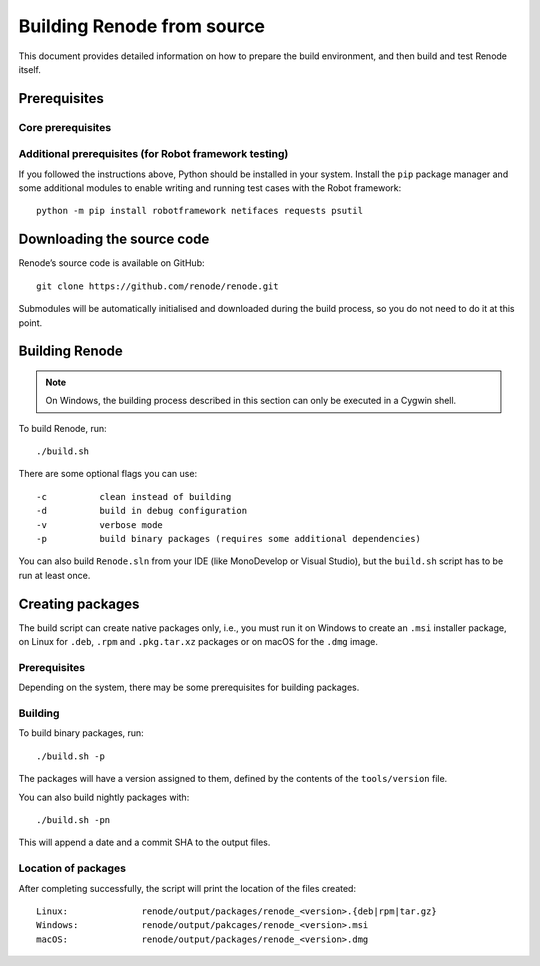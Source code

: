 .. _building-from-source:

Building Renode from source
===========================

This document provides detailed information on how to prepare the build environment, and then build and test Renode itself.

Prerequisites
-------------

Core prerequisites
++++++++++++++++++

.. tabs::

   .. group-tab:: Linux

      The following instructions have been tested on Ubuntu 16.04, however there should not be any major issues preventing you from using other (especially Debian-based) distributions as well.

      First, install the ``mono-complete`` package as per the installation instructions for various Linux distributions which can be found on `the Mono project website <https://www.mono-project.com/download/stable/#download-lin>`_.

      To install the remaining dependencies, use::

         sudo apt-get update
         sudo apt-get install git automake autoconf libtool g++ realpath policykit-1 \
                      libgtk2.0-dev screen uml-utilities gtk-sharp2 python2.7

   .. group-tab:: macOS

      On macOS, the Mono package can be obtained by using `a download link on the Mono project website <https://download.mono-project.com/archive/mdk-latest-stable.pkg>`_.

      To install the remaining prerequisites, use::

         brew install binutils gnu-sed coreutils homebrew/versions/gcc49 dialog

      .. note::

         This requires `homebrew <http://brew.sh/>`_ to be installed in your system.

   .. group-tab:: Windows

      Building Renode on Windows is based on Cygwin and requires you to properly set up the system environment.

      .. rubric:: Cygwin
      
      1. Download `Cygwin installer <https://cygwin.com/setup-x86_64.exe>`_.
      2. Install it with an additional module: ``openssh``.
      3. You need to have ``git`` installed, either as a Cygwin package, or natively. If you use it as a native Windows application, you have to add the installation directory to the system ``PATH`` variable.

      .. note::

          Prior to cloning the repository on *Windows*, git has to be configured appropriately::

              git config --global core.autocrlf false
              git config --global core.symlinks true

      .. rubric:: Python 2.7

      1. Download and install **native** Windows Python framework from `the Python website <https://www.python.org/downloads/>`_.

      .. note::

         Do not use the module provided by ``Cygwin``. If you have Cygwin's version of Python already installed, make sure that the native's version location is included at the beginning of Cygwin's PATH variable.

      2. Add location of the binaries (``C:\Python27`` by default) to the system ``PATH`` variable.

      .. rubric:: C build tools

      1. Download the `MinGW-w64 installer <https://sourceforge.net/projects/mingw-w64/files/latest/download?source=files>`_.
      2. Install the latest version with the ``x86_64`` architecture and ``win32`` threads.
      3. Add the location of the binaries (it depends on the MinGW version and installation settings e.g. ``C:\Program Files\mingw-w64\x86_64-8.1.0-win32-sjlj-rt_v6-rev0\mingw64\bin``) to the system ``PATH`` variable.

      .. rubric:: C# build tools

      1. Download `VS Build Tools 2017 <https://www.visualstudio.com/thank-you-downloading-visual-studio/?sku=BuildTools&rel=15#>`_.
      2. Run the installer, select the *Visual Studio Build Tools 2017* product and click *Install* or *Modify*.
      3. Switch to the *Individual components* pane and select:

         * *.NET Framework 4.5 targeting pack* in section *.NET*,
         * *NuGet targets and build tasks* in section *Code tools*.

      4. Add the location of the binaries (``C:\Program Files (x86)\Microsoft Visual Studio\2017\BuildTools\MSBuild\15.0\Bin\amd64`` by default) to the system ``PATH`` variable.

Additional prerequisites (for Robot framework testing)
++++++++++++++++++++++++++++++++++++++++++++++++++++++

If you followed the instructions above, Python should be installed in your system.
Install the ``pip`` package manager and some additional modules to enable writing and running test cases with the Robot framework::

    python -m pip install robotframework netifaces requests psutil

Downloading the source code
---------------------------

Renode’s source code is available on GitHub::

   git clone https://github.com/renode/renode.git

Submodules will be automatically initialised and downloaded during the build process, so you do not need to do it at this point.

Building Renode
---------------

.. note::

    On Windows, the building process described in this section can only be executed in a Cygwin shell.

To build Renode, run::

   ./build.sh

There are some optional flags you can use::

   -c          clean instead of building
   -d          build in debug configuration
   -v          verbose mode
   -p          build binary packages (requires some additional dependencies)

You can also build ``Renode.sln`` from your IDE (like MonoDevelop or Visual Studio), but the ``build.sh`` script has to be run at least once.

Creating packages
-----------------

The build script can create native packages only, i.e., you must run it on Windows to create an ``.msi`` installer package, on Linux for ``.deb``, ``.rpm`` and ``.pkg.tar.xz`` packages or on macOS for the ``.dmg`` image.

Prerequisites
+++++++++++++

Depending on the system, there may be some prerequisites for building packages.

.. tabs::

    .. group-tab:: Linux

        Run commands::

            sudo apt-get install ruby ruby-dev rpm bsdtar
            sudo gem install fpm

    .. group-tab:: Windows

        .. note::

            On Windows 10, it is important to enable .NET 3.5 in the system before installing the WiX Toolset.

            The packaging process described in this section can only be executed in a Cygwin shell.

        1. Download and install the `WiX Toolset installer <http://wixtoolset.org/releases/>`_ (version at least 3.11).
        2. Add the ``zip`` package to Cygwin.

Building
++++++++

To build binary packages, run::

    ./build.sh -p

The packages will have a version assigned to them, defined by the contents of the ``tools/version`` file.

You can also build nightly packages with::

    ./build.sh -pn

This will append a date and a commit SHA to the output files.

Location of packages
++++++++++++++++++++

After completing successfully, the script will print the location of the files created::

    Linux:              renode/output/packages/renode_<version>.{deb|rpm|tar.gz}
    Windows:            renode/output/pakcages/renode_<version>.msi
    macOS:              renode/output/packages/renode_<version>.dmg

